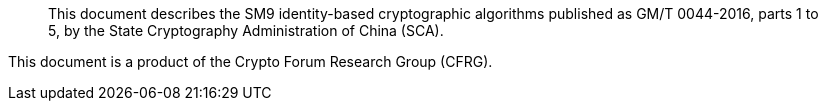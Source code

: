 [abstract]

This document describes the SM9 identity-based cryptographic algorithms
published as GM/T 0044-2016, parts 1 to 5, by the
State Cryptography Administration of China (SCA).

This document is a product of the Crypto Forum Research Group (CFRG).
